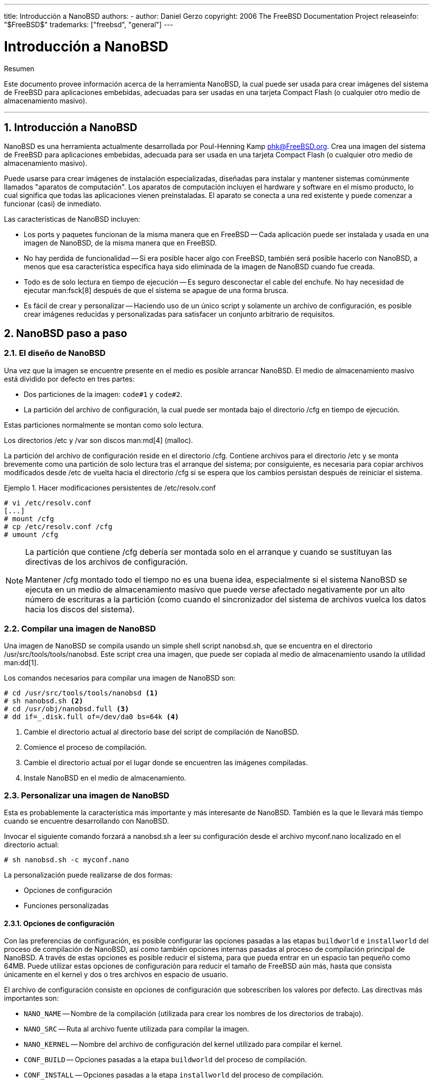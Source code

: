 ---
title: Introducción a NanoBSD
authors:
  - author: Daniel Gerzo
copyright: 2006 The FreeBSD Documentation Project
releaseinfo: "$FreeBSD$" 
trademarks: ["freebsd", "general"]
---

= Introducción a NanoBSD
:doctype: article
:toc: macro
:toclevels: 1
:icons: font
:sectnums:
:sectnumlevels: 6
:source-highlighter: rouge
:experimental:
:lang: es
:toc-title: Tabla de contenidos
:part-signifier: Parte
:chapter-signifier: Capítulo
:appendix-caption: Apéndice
:table-caption: Tabla
:figure-caption: Figura
:example-caption: Ejemplo

[.abstract-title]
Resumen

Este documento provee información acerca de la herramienta NanoBSD, la cual puede ser usada para crear imágenes del sistema de FreeBSD para aplicaciones embebidas, adecuadas para ser usadas en una tarjeta Compact Flash (o cualquier otro medio de almacenamiento masivo).

'''

toc::[]

[[intro]]
== Introducción a NanoBSD

NanoBSD es una herramienta actualmente desarrollada por Poul-Henning Kamp mailto:phk@FreeBSD.org[phk@FreeBSD.org]. Crea una imagen del sistema de FreeBSD para aplicaciones embebidas, adecuada para ser usada en una tarjeta Compact Flash (o cualquier otro medio de almacenamiento masivo).

Puede usarse para crear imágenes de instalación especializadas, diseñadas para instalar y mantener sistemas comúnmente llamados "aparatos de computación". Los aparatos de computación incluyen el hardware y software en el mismo producto, lo cual significa que todas las aplicaciones vienen preinstaladas. El aparato se conecta a una red existente y puede comenzar a funcionar (casi) de inmediato.

Las características de NanoBSD incluyen:

* Los ports y paquetes funcionan de la misma manera que en FreeBSD -- Cada aplicación puede ser instalada y usada en una imagen de NanoBSD, de la misma manera que en FreeBSD.
* No hay perdida de funcionalidad -- Si era posible hacer algo con FreeBSD, también será posible hacerlo con NanoBSD, a menos que esa característica específica haya sido eliminada de la imagen de NanoBSD cuando fue creada.
* Todo es de solo lectura en tiempo de ejecución -- Es seguro desconectar el cable del enchufe. No hay necesidad de ejecutar man:fsck[8] después de que el sistema se apague de una forma brusca.
* Es fácil de crear y personalizar -- Haciendo uso de un único script y solamente un archivo de configuración, es posible crear imágenes reducidas y personalizadas para satisfacer un conjunto arbitrario de requisitos.

[[howto]]
== NanoBSD paso a paso

[[design]]
=== El diseño de NanoBSD

Una vez que la imagen se encuentre presente en el medio es posible arrancar NanoBSD. El medio de almacenamiento masivo está dividido por defecto en tres partes:

* Dos particiones de la imagen: `code#1` y `code#2`.
* La partición del archivo de configuración, la cual puede ser montada bajo el directorio [.filename]#/cfg# en tiempo de ejecución.

Estas particiones normalmente se montan como solo lectura.

Los directorios [.filename]#/etc# y [.filename]#/var# son discos man:md[4] (malloc).

La partición del archivo de configuración reside en el directorio [.filename]#/cfg#. Contiene archivos para el directorio [.filename]#/etc# y se monta brevemente como una partición de solo lectura tras el arranque del sistema; por consiguiente, es necesaria para copiar archivos modificados desde [.filename]#/etc# de vuelta hacia el directorio [.filename]#/cfg# si se espera que los cambios persistan después de reiniciar el sistema.

.Hacer modificaciones persistentes de [.filename]#/etc/resolv.conf#
[example]
====

[source,bash]
....
# vi /etc/resolv.conf
[...]
# mount /cfg
# cp /etc/resolv.conf /cfg
# umount /cfg
....
====

[NOTE]
====
La partición que contiene [.filename]#/cfg# debería ser montada solo en el arranque y cuando se sustituyan las directivas de los archivos de configuración.

Mantener [.filename]#/cfg# montado todo el tiempo no es una buena idea, especialmente si el sistema NanoBSD se ejecuta en un medio de almacenamiento masivo que puede verse afectado negativamente por un alto número de escrituras a la partición (como cuando el sincronizador del sistema de archivos vuelca los datos hacia los discos del sistema).
====

=== Compilar una imagen de NanoBSD

Una imagen de NanoBSD se compila usando un simple shell script [.filename]#nanobsd.sh#, que se encuentra en el directorio [.filename]#/usr/src/tools/tools/nanobsd#. Este script crea una imagen, que puede ser copiada al medio de almacenamiento usando la utilidad man:dd[1].

Los comandos necesarios para compilar una imagen de NanoBSD son:

[source,bash]
....
# cd /usr/src/tools/tools/nanobsd <.>
# sh nanobsd.sh <.>
# cd /usr/obj/nanobsd.full <.>
# dd if=_.disk.full of=/dev/da0 bs=64k <.>
....

<.> Cambie el directorio actual al directorio base del script de compilación de NanoBSD.

<.> Comience el proceso de compilación.

<.> Cambie el directorio actual por el lugar donde se encuentren las imágenes compiladas.

<.> Instale NanoBSD en el medio de almacenamiento.

=== Personalizar una imagen de NanoBSD

Esta es probablemente la característica más importante y más interesante de NanoBSD. También es la que le llevará más tiempo cuando se encuentre desarrollando con NanoBSD.

Invocar el siguiente comando forzará a [.filename]#nanobsd.sh# a leer su configuración desde el archivo [.filename]#myconf.nano# localizado en el directorio actual:

[source,bash]
....
# sh nanobsd.sh -c myconf.nano
....

La personalización puede realizarse de dos formas:

* Opciones de configuración
* Funciones personalizadas

==== Opciones de configuración

Con las preferencias de configuración, es posible configurar las opciones pasadas a las etapas `buildworld` e `installworld` del proceso de compilación de NanoBSD, así como también opciones internas pasadas al proceso de compilación principal de NanoBSD. A través de estas opciones es posible reducir el sistema, para que pueda entrar en un espacio tan pequeño como 64MB. Puede utilizar estas opciones de configuración para reducir el tamaño de FreeBSD aún más, hasta que consista únicamente en el kernel y dos o tres archivos en espacio de usuario.

El archivo de configuración consiste en opciones de configuración que sobrescriben los valores por defecto. Las directivas más importantes son:

* `NANO_NAME` -- Nombre de la compilación (utilizada para crear los nombres de los directorios de trabajo).
* `NANO_SRC` -- Ruta al archivo fuente utilizada para compilar la imagen.
* `NANO_KERNEL` -- Nombre del archivo de configuración del kernel utilizado para compilar el kernel.
* `CONF_BUILD` -- Opciones pasadas a la etapa `buildworld` del proceso de compilación.
* `CONF_INSTALL` -- Opciones pasadas a la etapa `installworld` del proceso de compilación.
* `CONF_WORLD` -- Opciones pasadas a las etapas `buildworld` e `installworld` del proceso de compilación.
* `FlashDevice` -- Define el tipo de medio que se usará. Consulte [.filename]#FlashDevice.sub# para más detalles.

==== Funciones Personalizadas

Es posible configurar cada aspecto de NanoBSD utilizando funciones del shell en el archivo de configuración. El siguiente ejemplo ilustra el modelo básico de funciones personalizadas:

[.programlisting]
....
cust_foo () (
	echo "bar=baz" > \
		${NANO_WORLDDIR}/etc/foo
)
customize_cmd cust_foo
....

Un ejemplo más útil de una función de personalización es el siguiente, el cual cambia el tamaño por defecto del directorio [.filename]#/etc# de 5MB a 30MB:

[.programlisting]
....
cust_etc_size () (
	cd ${NANO_WORLDDIR}/conf
	echo 30000 > default/etc/md_size
)
customize_cmd cust_etc_size
....

Estas son algunas funciones de personalización incluidas por defecto y listas para ser usadas:

* `cust_comconsole` -- Deshabilita man:getty[8] en los dispositivos VGA (los nodos de dispositivo [.filename]#/dev/ttyv*#) y habilita el uso del puerto serie COM1 como la consola del sistema.
* `cust_allow_ssh_root` -- Permite que `root` se autentique mediante man:sshd[8].
* `cust_install_files` -- Instala archivos desde el directorio [.filename]#nanobsd/Files#, el cual contiene algunos scripts útiles para la administración del sistema.

==== Agregando paquetes

Pueden agregarse paquetes a la imagen de NanoBSD utilizando una función personalizada. La siguiente función instalará todos los paquetes situados en [.filename]#/usr/src/tools/tools/nanobsd/packages#:

[.programlisting]
....
install_packages () (
mkdir -p ${NANO_WORLDDIR}/packages
cp /usr/src/tools/tools/nanobsd/packages/* ${NANO_WORLDDIR}/packages
cp $(which pkg-static) ${NANO_WORLDDIR}/
chroot ${NANO_WORLDDIR} sh -c 'cd packages; /pkg-static add *;cd ..;'
rm -rf ${NANO_WORLDDIR}/packages ${NANO_WORLDDIR}/pkg-static
)
customize_cmd install_packages
....

==== Ejemplo de archivo de configuración

Un ejemplo completo de un archivo de configuración para crear una imagen personalizada de NanoBSD podría ser:

[.programlisting]
....
NANO_NAME=custom
NANO_SRC=/usr/src
NANO_KERNEL=MYKERNEL
NANO_IMAGES=2

CONF_BUILD='
WITHOUT_KLDLOAD=YES
WITHOUT_NETGRAPH=YES
WITHOUT_PAM=YES
'

CONF_INSTALL='
WITHOUT_ACPI=YES
WITHOUT_BLUETOOTH=YES
WITHOUT_FORTRAN=YES
WITHOUT_HTML=YES
WITHOUT_LPR=YES
WITHOUT_MAN=YES
WITHOUT_SENDMAIL=YES
WITHOUT_SHAREDOCS=YES
WITHOUT_EXAMPLES=YES
WITHOUT_INSTALLLIB=YES
WITHOUT_CALENDAR=YES
WITHOUT_MISC=YES
WITHOUT_SHARE=YES
'

CONF_WORLD='
WITHOUT_BIND=YES
WITHOUT_MODULES=YES
WITHOUT_KERBEROS=YES
WITHOUT_GAMES=YES
WITHOUT_RESCUE=YES
WITHOUT_LOCALES=YES
WITHOUT_SYSCONS=YES
WITHOUT_INFO=YES
'

FlashDevice SanDisk 1G

cust_nobeastie() (
	touch ${NANO_WORLDDIR}/boot/loader.conf
	echo "beastie_disable=\"YES\"" >> ${NANO_WORLDDIR}/boot/loader.conf
)

customize_cmd cust_comconsole
customize_cmd cust_install_files
customize_cmd cust_allow_ssh_root
customize_cmd cust_nobeastie
....

=== Actualizando NanoBSD

El proceso de actualización de NanoBSD es relativamente simple:

[.procedure]
====
. Compile una nueva imagen de NanoBSD, como de costumbre.
. Suba la nueva imagen a una partición sin usar de un aparato NanoBSD que se encuentre en ejecución.
+ 
La diferencia más importante entre este paso y la instalación inicial de NanoBSD es que ahora, en lugar de usar [.filename]#\_.disk.full# (que contiene la imagen completa del disco), se instala la imagen [.filename]#_.disk.image# (la cual contiene la imagen de una sola partición del sistema).
. Reinicie y arranque el sistema desde la partición recién instalada.
. Si todo terminó correctamente, la actualización habrá finalizado.
. Si algo sale mal, reinicie en la partición anterior (que contiene la antigua imagen que funciona correctamente), para restaurar la funcionalidad del sistema tan rápido como sea posible. Arregle los problemas de la nueva imagen y repita el proceso.
====

Para instalar la nueva imagen en el sistema NanoBSD actual, es posible usar los scripts [.filename]#updatep1# o [.filename]#updatep2# que se encuentran en el directorio [.filename]#/root#, dependiendo de la partición desde la que esté ejecutando el sistema actual.

Según que servicios que se encuentren disponibles en el huésped sirviendo la nueva imagen NanoBSD y el tipo de transferencia que se prefiera, es posible utilizar uno de estos tres métodos:

==== Usando man:ftp[1]

Si la velocidad de transferencia es una prioridad para usted, utilice este ejemplo:

[source,bash]
....
# ftp myhost
get _.disk.image "| sh updatep1"
....

==== Usando man:ssh[1]

Si prefiere una transferencia segura, considere usar este ejemplo:

[source,bash]
....
# ssh myhost cat _.disk.image.gz | zcat | sh updatep1
....

==== Usando man:nc[1]

Puede utilizar este ejemplo si el huésped remoto no está ejecutando los servicios man:ftpd[8] o man:sshd[8]:

[.procedure]
====
. En primer lugar, abra un puerto TCP en el huésped que se encuentra sirviendo la imagen y haga que envíe la imagen al cliente:
+
[source,bash]
....
myhost# nc -l 2222 < _.disk.image
....
+
[NOTE]
======
Asegúrese de que el puerto usado no esté bloqueado para recibir conexiones entrantes del huésped NanoBSD por el firewall.
======
. Conéctese al huésped sirviendo la nueva imagen y ejecute el script [.filename]#updatep1#:
+
[source,bash]
....
# nc myhost 2222 | sh updatep1
....
====
